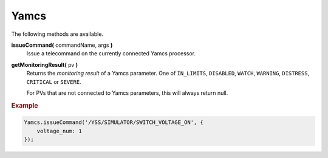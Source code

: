 Yamcs
=====

The following methods are available.

**issueCommand(** commandName, args **)**
    Issue a telecommand on the currently connected
    Yamcs processor.

**getMonitoringResult(** pv **)**
    Returns the *monitoring result* of a Yamcs parameter. One of ``IN_LIMITS``, ``DISABLED``, ``WATCH``, ``WARNING``, ``DISTRESS``, ``CRITICAL`` or ``SEVERE``.

    For PVs that are not connected to Yamcs parameters, this will always return null.

.. rubric:: Example

.. code-block:: javascript

    Yamcs.issueCommand('/YSS/SIMULATOR/SWITCH_VOLTAGE_ON', {
        voltage_num: 1
    });
